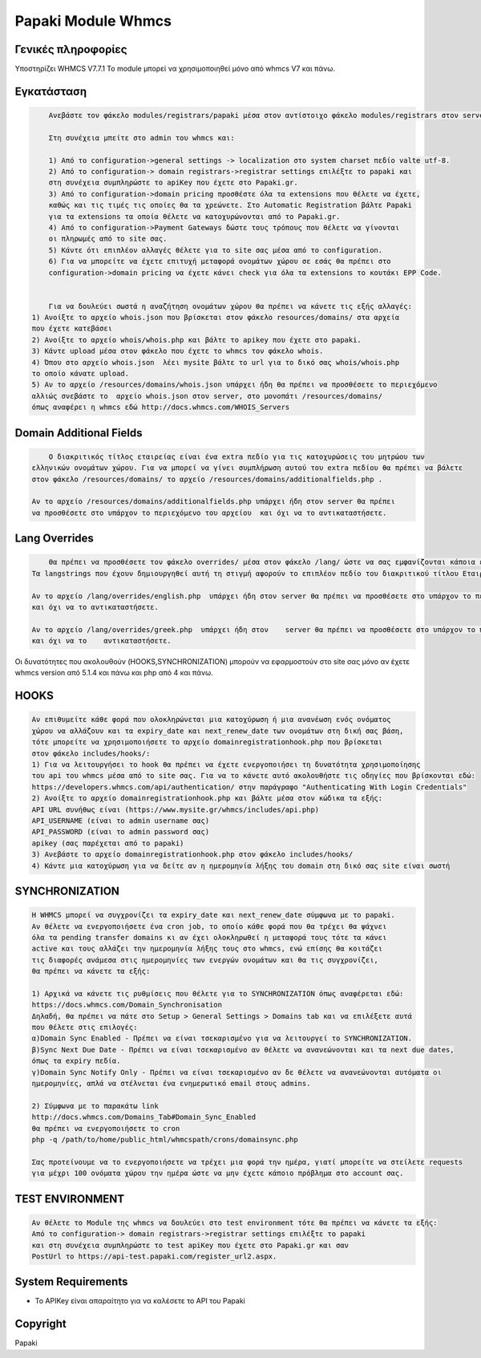 Papaki Module Whmcs
===========================

Γενικές πληροφορίες
------------
Υποστηρίζει WHMCS V7.7.1
To module μπορεί να χρησιμοποιηθεί μόνο από whmcs V7 και πάνω.
 

Εγκατάσταση
------------

.. code-block:: bash

	Ανεβάστε τον φάκελο modules/registrars/papaki μέσα στον αντίστοιχο φάκελο modules/registrars στον server σας

	Στη συνέχεια μπείτε στο admin του whmcs και:

	1) Από το configuration->general settings -> localization στο system charset πεδίο valte utf-8.
	2) Από το configuration-> domain registrars->registrar settings επιλέξτε το papaki και 
	στη συνέχεια συμπληρώστε τo apiKey που έχετε στο Papaki.gr.
	3) Από το configuration->domain pricing προσθέστε όλα τα extensions που θέλετε να έχετε, 
	καθώς και τις τιμές τις οποίες θα τα χρεώνετε. Στο Automatic Registration βάλτε Papaki 
	για τα extensions τα οποία θέλετε να κατοχυρώνονται από το Papaki.gr.
	4) Από το configuration->Payment Gateways δώστε τους τρόπους που θέλετε να γίνονται 
	οι πληρωμές από το site σας.
	5) Κάντε ότι επιπλέον αλλαγές θέλετε για το site σας μέσα από το configuration.
	6) Για να μπορείτε να έχετε επιτυχή μεταφορά ονομάτων χώρου σε εσάς θα πρέπει στο 
	configuration->domain pricing να έχετε κάνει check για όλα τα extensions το κουτάκι EPP Code.
	
	
	Για να δουλεύει σωστά η αναζήτηση ονομάτων χώρου θα πρέπει να κάνετε τις εξής αλλαγές:
    1) Ανοίξτε το αρχείο whois.json που βρίσκεται στον φάκελο resources/domains/ στα αρχεία
    που έχετε κατεβάσει
    2) Ανοίξτε το αρχείο whois/whois.php και βάλτε το apikey που έχετε στο papaki.
    3) Κάντε upload μέσα στον φάκελο που έχετε το whmcs τον φάκελο whois.
    4) Όπου στο αρχείο whois.json  λέει mysite βάλτε το url για το δικό σας whois/whois.php
    το οποίο κάνατε upload.
    5) Αν το αρχείο /resources/domains/whois.json υπάρχει ήδη θα πρέπει να προσθέσετε το περιεχόμενο
    αλλιώς σνεβάστε το  αρχείο whois.json στον server, στο μονοπάτι /resources/domains/
    όπως αναφέρει η whmcs εδώ http://docs.whmcs.com/WHOIS_Servers



Domain Additional Fields
-----
.. code-block:: bash

	Ο διακριτικός τίτλος εταιρείας είναι ένα extra πεδίο για τις κατοχυρώσεις του μητρώου των
    ελληνικών ονομάτων χώρου. Για να μπορεί να γίνει συμπλήρωση αυτού του extra πεδίου θα πρέπει να βάλετε
    στον φάκελο /resources/domains/ το αρχείο /resources/domains/additionalfields.php .

    Αν το αρχείο /resources/domains/additionalfields.php υπάρχει ήδη στον server θα πρέπει
    να προσθέσετε στο υπάρχον το περιεχόμενο του αρχείου  και όχι να το αντικαταστήσετε.

Lang Overrides
-----
.. code-block:: bash

	Θα πρέπει να προσθέσετε τον φάκελο overrides/ μέσα στον φάκελο /lang/ ώστε να σας εμφανίζονται κάποια επιπλέον lnagstrings.
    Τα langstrings που έχουν δημιουργηθεί αυτή τη στιγμή αφορούν το επιπλέον πεδίο του διακριτικού τίτλου Εταιρείας.

    Αν το αρχείο /lang/overrides/english.php  υπάρχει ήδη στον server θα πρέπει να προσθέσετε στο υπάρχον το περιεχόμενο του αρχείου
    και όχι να το αντικαταστήσετε.

    Αν το αρχείο /lang/overrides/greek.php  υπάρχει ήδη στον    server θα πρέπει να προσθέσετε στο υπάρχον το περιεχόμενο του αρχείου
    και όχι να το    αντικαταστήσετε.

Οι δυνατότητες που ακολουθούν (HOOKS,SYΝCHRONIZATION) μπορούν να εφαρμοστούν στο site σας μόνο αν
έχετε whmcs version από 5.1.4 και πάνω και php από 4 και πάνω.

HOOKS
-----
.. code-block:: bash

	Αν επιθυμείτε κάθε φορά που ολοκληρώνεται μια κατοχύρωση ή μια ανανέωση ενός ονόματος
	χώρου να αλλάζουν και τα expiry_date και next_renew_date των ονομάτων στη δική σας βάση,
	τότε μπορείτε να χρησιμοποιήσετε το αρχείο domainregistrationhook.php που βρίσκεται 
	στον φάκελο includes/hooks/:
	1) Για να λειτουργήσει το hook θα πρέπει να έχετε ενεργοποιήσει τη δυνατότητα χρησιμοποίησης
	του api του whmcs μέσα από το site σας. Για να το κάνετε αυτό ακολουθήστε τις οδηγίες που βρίσκονται εδώ:
	https://developers.whmcs.com/api/authentication/ στην παράγραφο "Authenticating With Login Credentials"
	2) Ανοίξτε το αρχείο domainregistrationhook.php και βάλτε μέσα στον κώδικα τα εξής:
	API URL συνήθως είναι (https://www.mysite.gr/whmcs/includes/api.php)
	API_USERNAME (είναι το admin username σας)
	API_PASSWORD (είναι το admin password σας)
	apikey (σας παρέχεται από το papaki)
	3) Ανεβάστε το αρχείο domainregistrationhook.php στον φάκελο includes/hooks/
	4) Κάντε μια κατοχύρωση για να δείτε αν η ημερομηνία λήξης του domain στη δικό σας site είναι σωστή



SYNCHRONIZATION
---------------
.. code-block:: bash

	Η WHMCS μπορεί να συγχρονίζει τα expiry_date και next_renew_date σύμφωνα με το papaki.
	Αν θέλετε να ενεργοποιήσετε ένα cron job, το οποίο κάθε φορά που θα τρέχει θα ψάχνει 
	όλα τα pending transfer domains κι αν έχει ολοκληρωθεί η μεταφορά τους τότε τα κάνει 
	active και τους αλλάζει την ημερομηνία λήξης τους στο whmcs, ενώ επίσης θα κοιτάζει 
	τις διαφορές ανάμεσα στις ημερομηνίες των ενεργών ονομάτων και θα τις συγχρονίζει,
	θα πρέπει να κάνετε τα εξής:
	
	1) Αρχικά να κάνετε τις ρυθμίσεις που θέλετε για το SYNCHRONIZATION όπως αναφέρεται εδώ:
	https://docs.whmcs.com/Domain_Synchronisation
	Δηλαδή, θα πρέπει να πάτε στο Setup > General Settings > Domains tab και να επιλέξετε αυτά 
	που θέλετε στις επιλογές:
	α)Domain Sync Enabled - Πρέπει να είναι τσεκαρισμένο για να λειτουργεί το SYNCHRONIZATION.
	β)Sync Next Due Date - Πρέπει να είναι τσεκαρισμένο αν θέλετε να ανανεώνονται και τα next due dates, 
	όπως τα expiry πεδία.
	γ)Domain Sync Notify Only - Πρέπει να είναι τσεκαρισμένο αν δε θέλετε να ανανεώνονται αυτόματα οι 
	ημερομηνίες, απλά να στέλνεται ένα ενημερωτικό email στους admins.
	
	2) Σύμφωνα με το παρακάτω link
	http://docs.whmcs.com/Domains_Tab#Domain_Sync_Enabled
	θα πρέπει να ενεργοποιήσετε το cron
	php -q /path/to/home/public_html/whmcspath/crons/domainsync.php
	
	Σας προτείνουμε να το ενεργοποιήσετε να τρέχει μια φορά την ημέρα, γιατί μπορείτε να στείλετε requests
	για μέχρι 100 ονόματα χώρου την ημέρα ώστε να μην έχετε κάποιο πρόβλημα στο account σας.
	


TEST ENVIRONMENT
----------------

.. code-block:: bash

	Αν θέλετε το Module της whmcs να δουλεύει στο test environment τότε θα πρέπει να κάνετε τα εξής:
	Από το configuration-> domain registrars->registrar settings επιλέξτε το papaki 
	και στη συνέχεια συμπληρώστε τo test apiKey που έχετε στο Papaki.gr και σαν 
	PostUrl το https://api-test.papaki.com/register_url2.aspx.
	


 

System Requirements
-------------------
* Το   APIKey είναι απαραίτητο για να καλέσετε το  API του Papaki



Copyright
---------
Papaki

